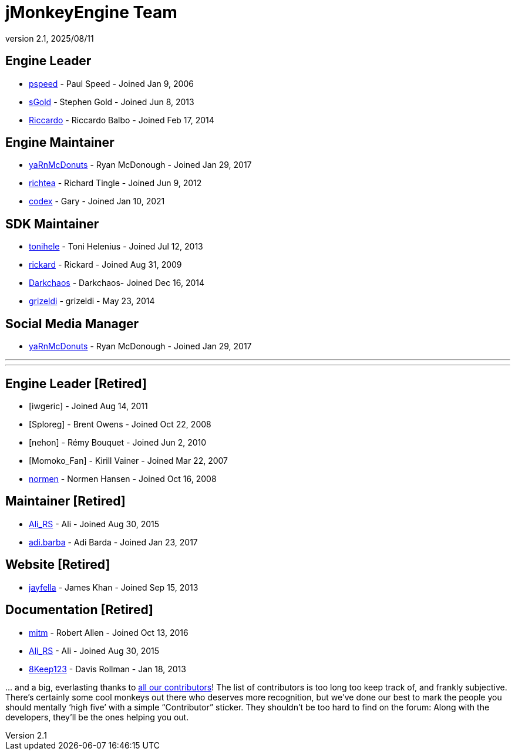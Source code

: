 = jMonkeyEngine Team
:revnumber: 2.1
:revdate: 2025/08/11
:keywords: contact, jmonkeyengine, team

== Engine Leader
* link:https://hub.jmonkeyengine.org/u/pspeed/summary[pspeed] - Paul Speed - Joined Jan 9, 2006
* link:https://hub.jmonkeyengine.org/u/sgold/summary[sGold] - Stephen Gold - Joined Jun 8, 2013
* link:https://hub.jmonkeyengine.org/u/riccardoblb/summary[Riccardo] - Riccardo Balbo - Joined Feb 17, 2014

== Engine Maintainer
* link:https://hub.jmonkeyengine.org/u/yarnmcdonuts/summary[yaRnMcDonuts] - Ryan McDonough - Joined Jan 29, 2017
* link:https://hub.jmonkeyengine.org/u/richtea/summary[richtea] - Richard Tingle - Joined Jun 9, 2012
* link:https://hub.jmonkeyengine.org/u/codex/summary[codex] - Gary - Joined Jan 10, 2021

== SDK Maintainer
* link:https://hub.jmonkeyengine.org/u/tonihele/summary[tonihele] - Toni Helenius - Joined Jul 12, 2013
* link:https://hub.jmonkeyengine.org/u/rickard/summary[rickard] - Rickard - Joined Aug 31, 2009
* link:https://hub.jmonkeyengine.org/u/darkchaos/summary[Darkchaos] - Darkchaos- Joined Dec 16, 2014
* link:https://hub.jmonkeyengine.org/u/grizeldi/summary[grizeldi] - grizeldi - May 23, 2014

== Social Media Manager
* link:https://hub.jmonkeyengine.org/u/yarnmcdonuts/summary[yaRnMcDonuts] - Ryan McDonough - Joined Jan 29, 2017


___
___

== Engine Leader [Retired]

* [iwgeric] - Joined Aug 14, 2011
* [Sploreg] - Brent Owens - Joined Oct 22, 2008
* [nehon] - Rémy Bouquet - Joined Jun 2, 2010
* [Momoko_Fan] - Kirill Vainer - Joined Mar 22, 2007
* link:https://hub.jmonkeyengine.org/u/normen/summary[normen] - Normen Hansen - Joined Oct 16, 2008

== Maintainer [Retired]
* link:https://hub.jmonkeyengine.org/u/ali_rs/summary[Ali_RS] - Ali - Joined Aug 30, 2015
* link:https://hub.jmonkeyengine.org/u/adi.barda/summary[adi.barba] - Adi Barda - Joined Jan 23, 2017

== Website [Retired]

* link:https://hub.jmonkeyengine.org/u/jayfella/summary[jayfella] - James Khan - Joined Sep 15, 2013

== Documentation [Retired]

* link:https://hub.jmonkeyengine.org/u/mitm/summary[mitm] - Robert Allen - Joined Oct 13, 2016
* link:https://hub.jmonkeyengine.org/u/ali_rs/summary[Ali_RS] - Ali - Joined Aug 30, 2015
* link:https://hub.jmonkeyengine.org/u/8keep123/summary[8Keep123] - Davis Rollman - Jan 18, 2013

+...+ and a big, everlasting thanks to link:https://github.com/jMonkeyEngine/jmonkeyengine/graphs/contributors[all our contributors]! The list of contributors is too long too keep track of, and frankly subjective. There’s certainly some cool monkeys out there who deserves more recognition, but we've done our best to mark the people you should mentally '`high five`' with a simple "`Contributor`" sticker. They shouldn't be too hard to find on the forum: Along with the developers, they’ll be the ones helping you out.
